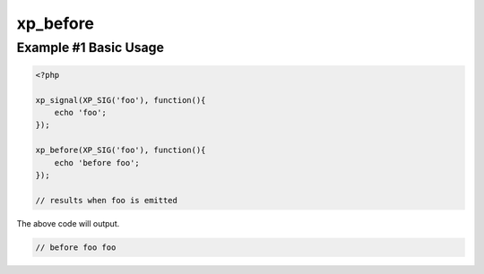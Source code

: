 .. /before.php generated using docpx v1.0.0 on 04/23/14 12:10pm


xp_before
*********


.. function:: xp_before($signal, $process)


    Execute a function before a signal is emitted.

    :param object: \\XPSPL\\SIG
    :param callable|process: PHP Callable or \\XPSPL\\Process.

    :rtype: object \\XPSPL\\Process


Example #1 Basic Usage
######################

.. code-block:: php

   <?php

   xp_signal(XP_SIG('foo'), function(){
       echo 'foo';
   });

   xp_before(XP_SIG('foo'), function(){
       echo 'before foo';
   });

   // results when foo is emitted

The above code will output.

.. code-block:: php

   // before foo foo






